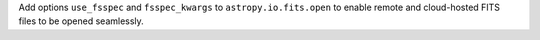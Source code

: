 Add options ``use_fsspec`` and ``fsspec_kwargs`` to ``astropy.io.fits.open``
to enable remote and cloud-hosted FITS files to be opened seamlessly.

